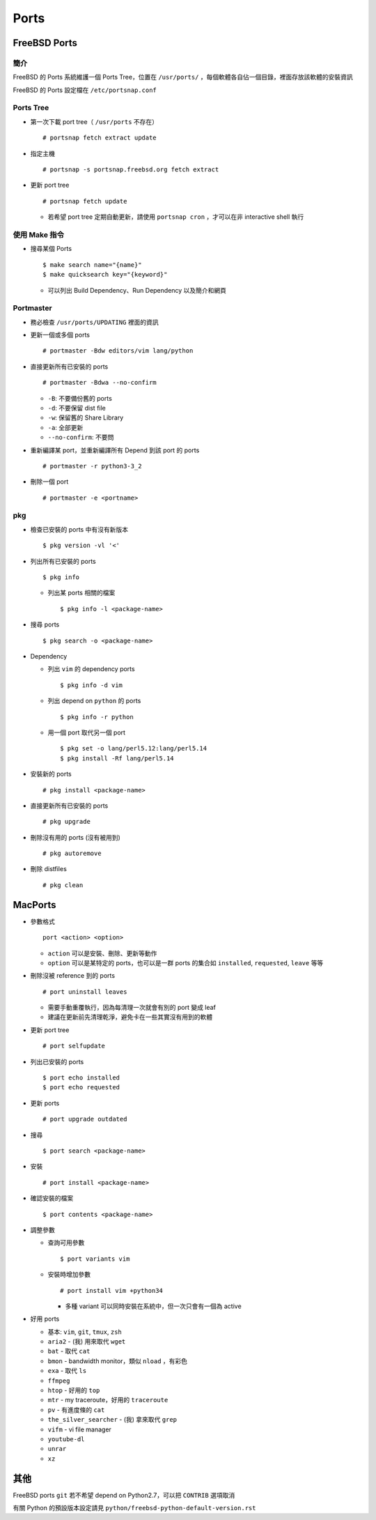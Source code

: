 ===============================================================================
Ports
===============================================================================

FreeBSD Ports
-------------------------------------------------------------------------------

簡介
*******************************************************************************
FreeBSD 的 Ports 系統維護一個 Ports Tree，位置在 ``/usr/ports/`` ，每個軟體各自佔一個目錄，裡面存放該軟體的安裝資訊

FreeBSD 的 Ports 設定檔在 ``/etc/portsnap.conf``


Ports Tree
*******************************************************************************
* 第一次下載 port tree（ ``/usr/ports`` 不存在） ::

    # portsnap fetch extract update

* 指定主機 ::

    # portsnap -s portsnap.freebsd.org fetch extract

* 更新 port tree ::

    # portsnap fetch update

  - 若希望 port tree 定期自動更新，請使用 ``portsnap cron`` ，才可以在非 interactive shell 執行


使用 Make 指令
*******************************************************************************
* 搜尋某個 Ports ::

    $ make search name="{name}"
    $ make quicksearch key="{keyword}"

  - 可以列出 Build Dependency、Run Dependency 以及簡介和網頁


Portmaster
*******************************************************************************
* 務必檢查 ``/usr/ports/UPDATING`` 裡面的資訊

* 更新一個或多個 ports ::

    # portmaster -Bdw editors/vim lang/python

* 直接更新所有已安裝的 ports ::

    # portmaster -Bdwa --no-confirm

  - ``-B``: 不要備份舊的 ports
  - ``-d``: 不要保留 dist file
  - ``-w``: 保留舊的 Share Library
  - ``-a``: 全部更新
  - ``--no-confirm``: 不要問

* 重新編譯某 port，並重新編譯所有 Depend 到該 port 的 ports ::

    # portmaster -r python3-3_2

* 刪除一個 port ::

    # portmaster -e <portname>


pkg
*******************************************************************************
* 檢查已安裝的 ports 中有沒有新版本 ::

    $ pkg version -vl '<'

* 列出所有已安裝的 ports ::

    $ pkg info

  - 列出某 ports 相關的檔案 ::

      $ pkg info -l <package-name>

* 搜尋 ports ::

    $ pkg search -o <package-name>

* Dependency

  - 列出 ``vim`` 的 dependency ports ::

      $ pkg info -d vim

  - 列出 depend on ``python`` 的 ports ::

      $ pkg info -r python

  - 用一個 port 取代另一個 port ::

      $ pkg set -o lang/perl5.12:lang/perl5.14
      $ pkg install -Rf lang/perl5.14

* 安裝新的 ports ::

    # pkg install <package-name>

* 直接更新所有已安裝的 ports ::

    # pkg upgrade

* 刪除沒有用的 ports (沒有被用到) ::

    # pkg autoremove

* 刪除 distfiles ::

    # pkg clean


MacPorts
-------------------------------------------------------------------------------
* 參數格式 ::

    port <action> <option>

  - ``action`` 可以是安裝、刪除、更新等動作
  - ``option`` 可以是某特定的 ports，也可以是一群 ports 的集合如 ``installed``, ``requested``, ``leave`` 等等

* 刪除沒被 reference 到的 ports ::

    # port uninstall leaves

  - 需要手動重覆執行，因為每清理一次就會有別的 port 變成 leaf
  - 建議在更新前先清理乾淨，避免卡在一些其實沒有用到的軟體

* 更新 port tree ::

    # port selfupdate

* 列出已安裝的 ports ::

    $ port echo installed
    $ port echo requested

* 更新 ports ::

    # port upgrade outdated

* 搜尋 ::

    $ port search <package-name>

* 安裝 ::

    # port install <package-name>

* 確認安裝的檔案 ::

    $ port contents <package-name>

* 調整參數

  - 查詢可用參數 ::

      $ port variants vim

  - 安裝時增加參數 ::

      # port install vim +python34

    + 多種 variant 可以同時安裝在系統中，但一次只會有一個為 active

* 好用 ports

  - 基本: ``vim``, ``git``, ``tmux``, ``zsh``
  - ``aria2`` - (我) 用來取代 ``wget``
  - ``bat`` - 取代 ``cat``
  - ``bmon`` - bandwidth monitor，類似 ``nload`` ，有彩色
  - ``exa`` - 取代 ``ls``
  - ``ffmpeg``
  - ``htop`` - 好用的 ``top``
  - ``mtr`` - my traceroute，好用的 ``traceroute``
  - ``pv`` - 有進度條的 ``cat``
  - ``the_silver_searcher`` - (我) 拿來取代 ``grep``
  - ``vifm`` - vi file manager
  - ``youtube-dl``
  - ``unrar``
  - ``xz``


其他
-------------------------------------------------------------------------------
FreeBSD ports ``git`` 若不希望 depend on Python2.7，可以把 ``CONTRIB`` 選項取消

有關 Python 的預設版本設定請見 ``python/freebsd-python-default-version.rst``
